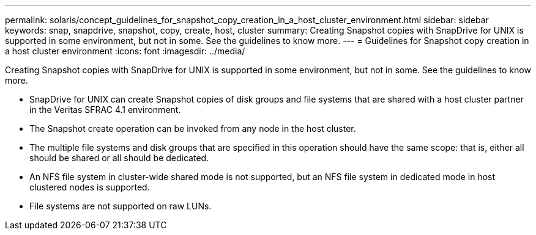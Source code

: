 ---
permalink: solaris/concept_guidelines_for_snapshot_copy_creation_in_a_host_cluster_environment.html
sidebar: sidebar
keywords: snap, snapdrive, snapshot, copy, create, host, cluster
summary: Creating Snapshot copies with SnapDrive for UNIX is supported in some environment, but not in some. See the guidelines to know more.
---
= Guidelines for Snapshot copy creation in a host cluster environment
:icons: font
:imagesdir: ../media/

[.lead]
Creating Snapshot copies with SnapDrive for UNIX is supported in some environment, but not in some. See the guidelines to know more.

* SnapDrive for UNIX can create Snapshot copies of disk groups and file systems that are shared with a host cluster partner in the Veritas SFRAC 4.1 environment.
* The Snapshot create operation can be invoked from any node in the host cluster.
* The multiple file systems and disk groups that are specified in this operation should have the same scope: that is, either all should be shared or all should be dedicated.
* An NFS file system in cluster-wide shared mode is not supported, but an NFS file system in dedicated mode in host clustered nodes is supported.
* File systems are not supported on raw LUNs.
